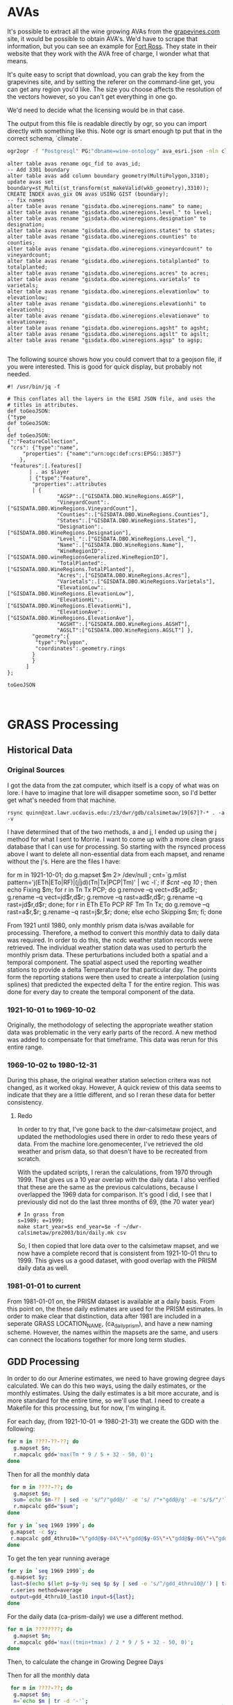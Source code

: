 * AVAs

It's possible to extract all the wine growing AVAs from the [[https://services.everyvine.com/datapages/v/20120530/iframeMap.php?wineRegionID=33][grapevines.com]] site,
it would be possible to obtain AVA's. We'd have to scrape that information, but
you can see an example for [[file:wine-region.json][Fort Ross]]. They state in their website that they work
with the AVA free of charge, I wonder what that means.

It's quite easy to script that download, you can grab the key from the
grapevines site, and by setting the referer on the command-line get, you can
get any region you'd like.  The size you choose affects the resolution of the
vectors however, so you can't get everything in one go.


We'd need to decide what the licensing would be in that case.

The output from this file is readable directly by ogr, so you can import
directly with something like this.  Note ogr is smart enough tp put that in the
correct schema, `climate`.

#+BEGIN_SRC bash
ogr2ogr -f "Postgresql" PG:"dbname=wine-ontology" ava_esri.json -nln climate.ava
#+END_SRC

#+BEGIN_SRC psql
alter table avas rename ogc_fid to avas_id;
-- Add 3301 boundary
alter table avas add column boundary geometry(MultiPolygon,3310);
update avas set boundary=st_Multi(st_transform(st_makeValid(wkb_geometry),3310));
CREATE INDEX avas_gix ON avas USING GIST (boundary);
-- fix names
alter table avas rename "gisdata.dbo.wineregions.name" to name;
alter table avas rename "gisdata.dbo.wineregions.level_" to level;
alter table avas rename "gisdata.dbo.wineregions.designation" to designation;
alter table avas rename "gisdata.dbo.wineregions.states" to states;
alter table avas rename "gisdata.dbo.wineregions.counties" to counties;
alter table avas rename "gisdata.dbo.wineregions.vineyardcount" to vineyardcount;
alter table avas rename "gisdata.dbo.wineregions.totalplanted" to totalplanted;
alter table avas rename "gisdata.dbo.wineregions.acres" to acres;
alter table avas rename "gisdata.dbo.wineregions.varietals" to varietals;
alter table avas rename "gisdata.dbo.wineregions.elevationlow" to elevationlow;
alter table avas rename "gisdata.dbo.wineregions.elevationhi" to elevationhi;
alter table avas rename "gisdata.dbo.wineregions.elevationave" to elevationave;
alter table avas rename "gisdata.dbo.wineregions.agsht" to agsht;
alter table avas rename "gisdata.dbo.wineregions.agslt" to agslt;
alter table avas rename "gisdata.dbo.wineregions.agsp" to agsp;

#+END_SRC

The following source shows how you could convert that to a geojson file, if you
were interested.  This is good for quick display, but probably not needed.

#+BEGIN_SRC jq
#! /usr/bin/jq -f

# This conflates all the layers in the ESRI JSON file, and uses the
# titles in attributes.
def toGeoJSON:
{"type
def toGeoJSON:
{
def toGeoJSON:
{":"FeatureCollection",
 "crs": {"type":"name",
     "properties": {"name":"urn:ogc:def:crs:EPSG::3857"}
    },
 "features":[.features[]
       | . as $layer
       | {"type":"Feature",
        "properties":.attributes
        | {
				"AGSP":.["GISDATA.DBO.WineRegions.AGSP"],
 				"VineyardCount":.["GISDATA.DBO.WineRegions.VineyardCount"],
 				"Counties":.["GISDATA.DBO.WineRegions.Counties"],
 				"States":.["GISDATA.DBO.WineRegions.States"],
 				"Designation":.["GISDATA.DBO.WineRegions.Designation"],
 				"Level_":.["GISDATA.DBO.WineRegions.Level_"],
 				"Name":.["GISDATA.DBO.WineRegions.Name"],
 				"WineRegionID":.["GISDATA.DBO.wineRegionsGeneralized.WineRegionID"],
 				"TotalPlanted":.["GISDATA.DBO.WineRegions.TotalPlanted"],
 				"Acres":.["GISDATA.DBO.WineRegions.Acres"],
 				"Varietals":.["GISDATA.DBO.WineRegions.Varietals"],
 				"ElevationLow":.["GISDATA.DBO.WineRegions.ElevationLow"],
 				"ElevationHi":.["GISDATA.DBO.WineRegions.ElevationHi"],
 				"ElevationAve":.["GISDATA.DBO.WineRegions.ElevationAve"],
 				"AGSHT":.["GISDATA.DBO.WineRegions.AGSHT"],
 				"AGSLT":["GISDATA.DBO.WineRegions.AGSLT"] },
        "geometry":{
         "type":"Polygon",
         "coordinates":.geometry.rings
        }
        }
      ]
};

toGeoJSON


#+END_SRC

* GRASS Processing

** Historical Data
*** Original Sources
I got the data from the zat computer, which itself is a copy of what was on
lore.  I have to imagine that lore will disapper sometime soon, so I'd better
get what's needed from that machine.

#+BEGIN_EXAMPLE
 rsync quinn@zat.lawr.ucdavis.edu:/z3/dwr/gdb/calsimetaw/19[67]?-* . -a -v
#+END_EXAMPLE

I have determined that of the two methods, a and j,  I ended up using the j
method for what I sent to Morrie.  I want to come up with a more clean grass
database that I can use for processing.  So starting with the rsynced process
above I want to delete all non-essential data from each mapset, and rename
without the j's.  Here are the files I have:

#+BEGIN_EXAMPLE bash
for m in 1921-10-01; do
 g.mapset $m 2> /dev/null ;
 cnt=`g.mlist pattern='j(ETh|ETo|RF)|(j|jd)(Tn|Tx|PCP|Tm)' | wc -l`;
 if [[ $cnt -eq 10 ]]; then
  echo Fixing $m;
  for r in Tn Tx PCP; do
    g.remove --q vect=d$r,ad$r;
    g.rename --q vect=jd$r,d$r;
    g.remove --q rast=ad$r,d$r;
    g.rename --q rast=jd$r,d$r;
  done;
  for r in ETh ETo PCP RF Tm Tn Tx; do
    g.remove --q rast=a$r,$r;
    g.rename --q rast=j$r,$r;
  done;
 else
  echo Skipping $m;
 fi;
done
#+END_EXAMPLE

From 1921 until 1980, only monthly prism data is/was available for processing.
Therefore, a method to convert this monthly data to daily data was required.  In
order to do this, the ncdc weather station records were retrieved.  The
individual weather station data was used to perturb the monthly prism data.
These perturbations included both a spatial and a temporal component.  The
spatial aspect used the reporting weather stations to provide a delta
Temperature for that particular day.  The points form the reporting stations
were then used to create a interpolation (using splines) that predicted the
expected delta T for the entire region.  This was done for every day to create
the temporal component of the data.

*** 1921-10-01 to 1969-10-02

Originally, the methodology of selecting the appropriate weather station data
was problematic in the very early parts of the record.  A new method was added
to compensate for that timeframe.  This data was rerun for this entire range.

*** 1969-10-02 to 1980-12-31

During this phase, the original weather station selection critera was not
changed, as it worked okay.  However, A quick review of this data seems to
indicate that they are a little different, and so I reran these data for better consistency.

**** Redo
In order to try that, I've gone back to the dwr-calsimetaw project, and updated
the methodologies used there in order to redo these years of data. From the
machine lore.genomecenter, I've retrieved the old weather and prism data, so
that doesn't have to be recreated from scratch.

With the updated scripts, I reran the calculations, from 1970 through 1999.
That gives us a 10 year overlap with the daily data.  I also verified that
these are the same as the previous calculations, because I overlapped the 1969
data for comparison.  It's good I did, I see that I previously did not do the
last three months of 69, (the 70 water year)

#+BEGIN_SRC grass
# In grass from
s=1989; e=1999;
make start_year=$s end_year=$e -f ~/dwr-calsimetaw/pre2003/bin/daily.mk csv
#+END_SRC

So, I then copied that lore data over to the calsimetaw mapset, and we now have
a complete record that is consistent from 1921-10-01 thru to 1999. This gives us
a good dataset, with good overlap with the PRISM daily data as well.

*** 1981-01-01 to current

From 1981-01-01 on, the PRISM dataset is available at a daily basis.  From this
point on, the these daily estimates are used for the PRISM estimates.  In order
to make clear that distinction, data after 1981 are included in a seperate GRASS
LOCATION_NAME, (ca_daily_prism), and have a new naming scheme.  However, the
names within the mapsets are the same, and users can connect the locations
together for more long term studies.


** GDD Processing

In order to do our Amerine estimates, we need to have growing degree days
calculated.  We can do this two ways, using the daily estimates, or the monthly
estimates.  Using the daily estimates is a bit more accurate, and is more
standard for the entire time, so we'll use that.  I need to create a Makefile
for this processing, but for now, I'm winging it.

For each day, (from 1921-10-01 => 1980-21-31) we create the GDD with the following:

#+BEGIN_SRC bash
for m in ????-??-??; do
  g.mapset $m;
  r.mapcalc gdd='max(Tm * 9 / 5 + 32 - 50, 0)';
done
#+END_SRC

Then for all the monthly data

#+BEGIN_SRC bash
 for m in ????-??; do
  g.mapset $m;
  sum=`echo $m-?? | sed -e 's/^/"gdd@/' -e 's/ /"+"gdd@/g' -e 's/$/"/'`;
  r.mapcalc gdd="$sum";
done
#+END_SRC

#+BEGIN_SRC bash
for y in `seq 1969 1999`; do
 g.mapset -c $y;
 r.mapcalc gdd_4thru10="\"gdd@$y-04\"+\"gdd@$y-05\"+\"gdd@$y-06\"+\"gdd@$y-07\"+\"gdd@$y-08\"+\"gdd@$y-09\"+\"gdd@$y-10\"";
done
#+END_SRC

To get the ten year running average
#+BEGIN_SRC bash
for y in `seq 1969 1999`; do
 g.mapset $y;
 last=$(echo $(let p=$y-9; seq $p $y | sed -e 's/^/gdd_4thru10@/') | tr ' ' ',');
 r.series method=average
 output=gdd_4thru10_last10 input=${last};
done

#+END_SRC

For the daily data (ca-prism-daily) we use a different method.

#+BEGIN_SRC bash
for m in ????????; do
  g.mapset $m;
  r.mapcalc gdd='max((tmin+tmax) / 2 * 9 / 5 + 32 - 50, 0)';
done
#+END_SRC

Then, to calculate the change in Growing Degree Days

Then for all the monthly data

#+BEGIN_SRC bash
 for m in ????-??; do
  g.mapset $m;
  n=`echo $m | tr -d '-'`;
  sum=`echo $n?? | sed -e 's/^/"gdd@/' -e 's/ /"+"gdd@/g' -e 's/$/"/'`;
  r.mapcalc gdd="$sum";
done
#+END_SRC

Then for all the yearly data:

#+BEGIN_SRC bash
for y in `seq 1980 2015`; do
 g.mapset -c $y;
 r.mapcalc gdd_4thru10="\"gdd@$y-04\"+\"gdd@$y-05\"+\"gdd@$y-06\"+\"gdd@$y-07\"+\"gdd@$y-08\"+\"gdd@$y-09\"+\"gdd@$y-10\"";
done
#+END_SRC


** Spatial CIMIS Processing

We can calculate Spatial CIMIS data in a similar manner.  In this case,we need
to maintain everything in a single mapset.  I use the quinn mapset.  We can
calculate all the data, as long as we keep removing it. At the end of the
processing we'll have all the yearly maps, as in the CalSIMETAW processing.

#+BEGIN_SRC bash
# In Mapset quinn, location cimis on cimis.casil.ucdavis.edu
for y in `seq 2004 2016`; do
  for m in 04 05 06 07 08 09 10; do
    for d in $y-$m-??; do
      n=`echo $d | tr -d '-'`;
      r.mapcalc gdd_$n="max(\"Tm@$d\" * 9/5+32 - 50, 0)";
    done;
    r.mapcalc gdd_$y$m=`g.mlist separator='+' type=rast pattern=gdd_$y$m??`;
    g.mremove -f rast=gdd_$y$m??;
  done;
  r.mapcalc gdd_4thru10_$y=`g.mlist separator='+' type=rast pattern=gdd_$y??`;
  g.mremove -f rast=gdd_$y??;
done;
#+END_SRC

We really can't use the 10 year running average for the Spatial CIMIS data, as
we only have 10 years or so.

#+BEGIN_SRC bash
  # In mapset quinn
  # file://cimis.casil.ucdavis.edu/home/quinn/gdb/cimis/quinn
#  first="-d -C";
  for m in `seq 2003 2016`; do
   tif=~/amerines-california/gdd/via_cimis/$m.tif;
   r.out.gdal input=gdd_4thru10_$m output=$tif
#   raster2pgsql -s 3310 -F $first $tif climate.gdd_cimis | psql wine-ontology
#   first="-a"
  done
#+END_SRC


** Importing into PostGIS

I now need to import the grass database into the postgis.  The debian version of
GDAL doesn't read grass, so I need to make these files.  That's pretty simple.
I do two, for the monthly and daily data

#+BEGIN_SRC bash
  # In Grass location calsimetaw
  first="-d -C";
  for m in `seq 1922 1999`; do
   tif=~/amerines-california/gdd/via_monthy/$m.tif;
   r.out.gdal input=gdd_4thru10@$m output=$tif
   raster2pgsql -s 3310 -F $first $tif climate.gdd_monthly | psql wine-ontology
   first="-a"
  done
#+END_SRC

#+BEGIN_SRC sql
create table gdd_daily_pixels as
with p as (
 select (st_pixelAsPolygons(rast,1,true)).*
 from gdd_daily g
 where g.filename='1981.tif'
)
select x,y,geom as boundary from p;
CREATE INDEX gdd_daily_pixels_gix ON avas USING GIST (boundary);
#+END_SRC

#+BEGIN_SRC bash
  # In Grass location ca_prism_daily
  first="-d -C";
  for m in `seq 1980 2015`; do
   tif=~/amerines-california/gdd/via_daily/$m.tif;
   r.out.gdal input=gdd_4thru10@$m output=$tif
   raster2pgsql -s 3310 -F $first $tif climate.gdd_daily | psql wine-ontology
   first="-a"
  done
#+END_SRC

#+BEGIN_SRC sql
create table gdd_daily_pixels as
with p as (
 select (st_pixelAsPolygons(rast,1,true)).*
 from gdd_daily g
 where g.filename='1981.tif'
)
select x,y,geom as boundary from p;
CREATE INDEX gdd_daily_pixels_gix ON avas USING GIST (boundary);

#+END_SRC

#+name: intersection
#+header: :engine postgresql :database wine-ontology
#+BEGIN_SRC sql
create table climate.avas_pixels as
select avas_id,x,y,
st_area(st_intersection(a.boundary,p.boundary)) as area
from climate.avas a join
climate.gdd_daily_pixels p on st_intersects(a.boundary,p.boundary);
#+END_SRC

#+RESULTS: intersection

#+name: gdd_by_ava
#+header: :engine postgresql :database wine-ontology
#+BEGIN_SRC sql
set search_path=climate,public;
create materialized view gdd_by_ava as
with m as (
 select avas_id,x,y,area,'monthly'::text as source,
 regexp_replace(r.filename,'.tif','') as year,
 st_value(r.rast,x,y) as gdd
 from avas_pixels p,gdd_monthly r
),
d as (
 select avas_id,x,y,area,'daily'::text as source,
 regexp_replace(r.filename,'.tif','') as year,
 st_value(r.rast,x,y) as gdd
 from avas_pixels p,gdd_daily r
),
a as (select * from m union select * from d),
g as (select
avas_id,year,source,
(sum(gdd*area)/sum(area))::integer as gdd
from a
group by avas_id,year,source
order by avas_id,year,source
)
select * from g;
#+END_SRC

#+RESULTS: gdd_by_ava
| SET          |
|--------------|
| SELECT 15029 |

From the we can look at the  running 10 year averages, to look at some AVAs with
the average and largest changes in their ten year averages;

#+name: gdd10_by_ava
#+header: :engine postgresql :database wine-ontology
#+BEGIN_SRC sql
create materialized view climate.gdd10_by_ava as
  select avas_id,e.year,source,
  (avg(s.gdd))::integer as gdd
  from climate.gdd_by_ava s join climate.gdd_by_ava e using (avas_id,source)
  where abs(e.year::integer - s.year::integer) <=5
  group by avas_id,source,e.year
  having count(*)=11;
#+END_SRC

#+RESULTS: gdd10_by_ava
| SELECT 12369 |
|--------------|

#+name: gdd_by_ava_ct
#+header: :engine postgresql :database wine-ontology
#+BEGIN_SRC sql
create view climate.gdd10_by_ava_range as
with a as (
 select
 avas_id,year,source,gdd,
 min(gdd) OVER W,
 max(gdd) over W
 from climate.gdd10_by_ava
 window w as (partition by avas_id,source)
),
n as (
 select avas_id,source,min(year),gdd
 from a where gdd=min group by 1,2,4
),
x as (
 select avas_id,source,max(year),gdd
 from a where gdd=max group by 1,2,4
)
select avas_id,source,
n.min as n_year,n.gdd as min,
x.max as x_year,x.gdd as max
from n join x using (avas_id,source);
#+END_SRC

#+name: gdd_by_ava_ct
#+header: :engine postgresql :database wine-ontology
#+BEGIN_SRC sql
set search_path=climate,public;
create or replace view gdd_by_ava_ct as
select * from  crosstab('select year,source,name,gdd from avas join gdd_by_ava using (avas_id) where source=''monthly'' order by 1,2','select distinct name from gdd_by_ava join avas using (avas_id) where source=''monthly'' order by 1')
as ct(year integer,source text,"Adelaida District" float,"Alta Mesa"
float,"Anderson Valley" float,"Annapolis" float,"Antelope Valley of the
California High Desert" float,"Arroyo Grande Valley" float,"Arroyo Seco"
float,"Atlas Peak" float,"Ballard Canyon" float,"Ben Lomond Mountain"
float,"Benmore Valley" float,"Bennett Valley" float,"Big Valley District-Lake
County" float,"Borden Ranch" float,"Calistoga" float,"Capay Valley"
float,"Carmel Valley" float,"CaShenandoah Valley" float,"Central Coast"
float,"Chalk Hill" float,"Chalone" float,"Chiles Valley" float,"Cienega Valley"
float,"Clarksburg" float,"Clear Lake" float,"Clements Hills" float,"Cole Ranch"
float,"Coombsville" float,"Cosumnes River" float,"Covelo" float,"Creston
District" float,"Cucamonga Valley" float,"Diablo Grande" float,"Diamond Mountain
District" float,"Dos Rios" float,"Dry Creek Valley" float,"Dunnigan Hills"
float,"Edna Valley" float,"El Dorado" float,"El Pomar District" float,"Fair
Play" float,"Fiddletown" float,"Fort Ross-Seaview" float,"Freestone-Occidental"
float,"Green Valley" float,"Guenoc Valley" float,"Hames Valley" float,"Happy
Canyon" float,"High Valley" float,"Howell Mountain" float,"Inwood Valley"
float,"Jahant" float,"Kelsey Bench-Lake County" float,"Knights Valley"
float,"Leona Valley" float,"Lime Kiln Valley" float,"Livermore Valley"
float,"Lodi" float,"Los Carneros" float,"Madera" float,"Malibu Coast"
float,"Manton Valley" float,"McDowell Valley" float,"Mendocino" float,"Mendocino
Ridge" float,"Merritt Island" float,"Mokelumne River" float,"Monterey"
float,"Moon Mountain District Sonoma County" float,"Mount Veeder" float,"Mt
Harlan" float,"Napa Valley" float,"North Coast" float,"Northern Sonoma"
float,"North Yuba" float,"Oak Knoll District" float,"Oakville" float,"Pacheco
Pass" float,"Paicines" float,"Paso Robles" float,"Paso Robles Estrella District"
float,"Paso Robles Geneseo District" float,"Paso Robles Highlands District"
float,"Paso Robles Willow Creek District" float,"Petaluma Gap" float,"Pine
Mountain-Cloverdale Peak" float,"Potter Valley" float,"Red Hills Lake County"
float,"Redwood Valley" float,"River Junction" float,"Rockpile" float,"Rogue
Valley" float,"Russian River Valley" float,"Rutherford" float,"Saint Helena"
float,"Salado Creek" float,"San Antonio Valley" float,"San Benito" float,"San
Bernabe" float,"San Francisco Bay" float,"San Juan Creek" float,"San Lucas"
float,"San Miguel District" float,"Santa Clara Valley" float,"Santa Cruz
Mountains" float,"Santa Lucia Highlands" float,"Santa Margarita Ranch"
float,"Santa Maria Valley" float,"Santa Ynez Valley" float,"San Ysidro District"
float,"Sebastopol Hills" float,"Seiad Valley" float,"Sierra Foothills"
float,"Sierra Pelona Valley" float,"Sloughhouse" float,"Solano County Green
Valley" float,"Sonoma Coast" float,"Sonoma Mountain" float,"Sonoma Valley"
float,"Southern Oregon" float,"Spring Mountain District" float,"Stags Leap
District" float,"Sta. Rita Hills" float,"Suisun Valley" float,"Templeton Gap
District" float,"Tracy Hills" float,"Trinity Lakes" float,"West Sonoma Coast"
float,"Wild Horse Valley" float,"Willow Creek" float,"York Mountain"
float,"Yorkville Highlands" float,"Yountville" float)
union
select * from  crosstab('select year,source,name,gdd from avas join gdd_by_ava using (avas_id) where source=''daily'' order by 1,2','select distinct name from gdd_by_ava join avas using (avas_id) where source=''daily'' order by 1')
as ct(year integer,source text,"Adelaida District" float,"Alta Mesa"
float,"Anderson Valley" float,"Annapolis" float,"Antelope Valley of the
California High Desert" float,"Arroyo Grande Valley" float,"Arroyo Seco"
float,"Atlas Peak" float,"Ballard Canyon" float,"Ben Lomond Mountain"
float,"Benmore Valley" float,"Bennett Valley" float,"Big Valley District-Lake
County" float,"Borden Ranch" float,"Calistoga" float,"Capay Valley"
float,"Carmel Valley" float,"CaShenandoah Valley" float,"Central Coast"
float,"Chalk Hill" float,"Chalone" float,"Chiles Valley" float,"Cienega Valley"
float,"Clarksburg" float,"Clear Lake" float,"Clements Hills" float,"Cole Ranch"
float,"Coombsville" float,"Cosumnes River" float,"Covelo" float,"Creston
District" float,"Cucamonga Valley" float,"Diablo Grande" float,"Diamond Mountain
District" float,"Dos Rios" float,"Dry Creek Valley" float,"Dunnigan Hills"
float,"Edna Valley" float,"El Dorado" float,"El Pomar District" float,"Fair
Play" float,"Fiddletown" float,"Fort Ross-Seaview" float,"Freestone-Occidental"
float,"Green Valley" float,"Guenoc Valley" float,"Hames Valley" float,"Happy
Canyon" float,"High Valley" float,"Howell Mountain" float,"Inwood Valley"
float,"Jahant" float,"Kelsey Bench-Lake County" float,"Knights Valley"
float,"Leona Valley" float,"Lime Kiln Valley" float,"Livermore Valley"
float,"Lodi" float,"Los Carneros" float,"Madera" float,"Malibu Coast"
float,"Manton Valley" float,"McDowell Valley" float,"Mendocino" float,"Mendocino
Ridge" float,"Merritt Island" float,"Mokelumne River" float,"Monterey"
float,"Moon Mountain District Sonoma County" float,"Mount Veeder" float,"Mt
Harlan" float,"Napa Valley" float,"North Coast" float,"Northern Sonoma"
float,"North Yuba" float,"Oak Knoll District" float,"Oakville" float,"Pacheco
Pass" float,"Paicines" float,"Paso Robles" float,"Paso Robles Estrella District"
float,"Paso Robles Geneseo District" float,"Paso Robles Highlands District"
float,"Paso Robles Willow Creek District" float,"Petaluma Gap" float,"Pine
Mountain-Cloverdale Peak" float,"Potter Valley" float,"Red Hills Lake County"
float,"Redwood Valley" float,"River Junction" float,"Rockpile" float,"Rogue
Valley" float,"Russian River Valley" float,"Rutherford" float,"Saint Helena"
float,"Salado Creek" float,"San Antonio Valley" float,"San Benito" float,"San
Bernabe" float,"San Francisco Bay" float,"San Juan Creek" float,"San Lucas"
float,"San Miguel District" float,"Santa Clara Valley" float,"Santa Cruz
Mountains" float,"Santa Lucia Highlands" float,"Santa Margarita Ranch"
float,"Santa Maria Valley" float,"Santa Ynez Valley" float,"San Ysidro District"
float,"Sebastopol Hills" float,"Seiad Valley" float,"Sierra Foothills"
float,"Sierra Pelona Valley" float,"Sloughhouse" float,"Solano County Green
Valley" float,"Sonoma Coast" float,"Sonoma Mountain" float,"Sonoma Valley"
float,"Southern Oregon" float,"Spring Mountain District" float,"Stags Leap
District" float,"Sta. Rita Hills" float,"Suisun Valley" float,"Templeton Gap
District" float,"Tracy Hills" float,"Trinity Lakes" float,"West Sonoma Coast"
float,"Wild Horse Valley" float,"Willow Creek" float,"York Mountain"
float,"Yorkville Highlands" float,"Yountville" float);

create or replace view gdd10_by_ava_ct as
select * from  crosstab('select year,source,name,gdd from avas join gdd10_by_ava using (avas_id) where source=''monthly'' order by 1,2','select distinct name from gdd10_by_ava join avas using (avas_id) where source=''monthly'' order by 1')
as ct(year integer,source text,"Adelaida District" float,"Alta Mesa"
float,"Anderson Valley" float,"Annapolis" float,"Antelope Valley of the
California High Desert" float,"Arroyo Grande Valley" float,"Arroyo Seco"
float,"Atlas Peak" float,"Ballard Canyon" float,"Ben Lomond Mountain"
float,"Benmore Valley" float,"Bennett Valley" float,"Big Valley District-Lake
County" float,"Borden Ranch" float,"Calistoga" float,"Capay Valley"
float,"Carmel Valley" float,"CaShenandoah Valley" float,"Central Coast"
float,"Chalk Hill" float,"Chalone" float,"Chiles Valley" float,"Cienega Valley"
float,"Clarksburg" float,"Clear Lake" float,"Clements Hills" float,"Cole Ranch"
float,"Coombsville" float,"Cosumnes River" float,"Covelo" float,"Creston
District" float,"Cucamonga Valley" float,"Diablo Grande" float,"Diamond Mountain
District" float,"Dos Rios" float,"Dry Creek Valley" float,"Dunnigan Hills"
float,"Edna Valley" float,"El Dorado" float,"El Pomar District" float,"Fair
Play" float,"Fiddletown" float,"Fort Ross-Seaview" float,"Freestone-Occidental"
float,"Green Valley" float,"Guenoc Valley" float,"Hames Valley" float,"Happy
Canyon" float,"High Valley" float,"Howell Mountain" float,"Inwood Valley"
float,"Jahant" float,"Kelsey Bench-Lake County" float,"Knights Valley"
float,"Leona Valley" float,"Lime Kiln Valley" float,"Livermore Valley"
float,"Lodi" float,"Los Carneros" float,"Madera" float,"Malibu Coast"
float,"Manton Valley" float,"McDowell Valley" float,"Mendocino" float,"Mendocino
Ridge" float,"Merritt Island" float,"Mokelumne River" float,"Monterey"
float,"Moon Mountain District Sonoma County" float,"Mount Veeder" float,"Mt
Harlan" float,"Napa Valley" float,"North Coast" float,"Northern Sonoma"
float,"North Yuba" float,"Oak Knoll District" float,"Oakville" float,"Pacheco
Pass" float,"Paicines" float,"Paso Robles" float,"Paso Robles Estrella District"
float,"Paso Robles Geneseo District" float,"Paso Robles Highlands District"
float,"Paso Robles Willow Creek District" float,"Petaluma Gap" float,"Pine
Mountain-Cloverdale Peak" float,"Potter Valley" float,"Red Hills Lake County"
float,"Redwood Valley" float,"River Junction" float,"Rockpile" float,"Rogue
Valley" float,"Russian River Valley" float,"Rutherford" float,"Saint Helena"
float,"Salado Creek" float,"San Antonio Valley" float,"San Benito" float,"San
Bernabe" float,"San Francisco Bay" float,"San Juan Creek" float,"San Lucas"
float,"San Miguel District" float,"Santa Clara Valley" float,"Santa Cruz
Mountains" float,"Santa Lucia Highlands" float,"Santa Margarita Ranch"
float,"Santa Maria Valley" float,"Santa Ynez Valley" float,"San Ysidro District"
float,"Sebastopol Hills" float,"Seiad Valley" float,"Sierra Foothills"
float,"Sierra Pelona Valley" float,"Sloughhouse" float,"Solano County Green
Valley" float,"Sonoma Coast" float,"Sonoma Mountain" float,"Sonoma Valley"
float,"Southern Oregon" float,"Spring Mountain District" float,"Stags Leap
District" float,"Sta. Rita Hills" float,"Suisun Valley" float,"Templeton Gap
District" float,"Tracy Hills" float,"Trinity Lakes" float,"West Sonoma Coast"
float,"Wild Horse Valley" float,"Willow Creek" float,"York Mountain"
float,"Yorkville Highlands" float,"Yountville" float)
union
select * from  crosstab('select year,source,name,gdd from avas join gdd10_by_ava using (avas_id) where source=''daily'' order by 1,2','select distinct name from gdd10_by_ava join avas using (avas_id) where source=''daily'' order by 1')
as ct(year integer,source text,"Adelaida District" float,"Alta Mesa"
float,"Anderson Valley" float,"Annapolis" float,"Antelope Valley of the
California High Desert" float,"Arroyo Grande Valley" float,"Arroyo Seco"
float,"Atlas Peak" float,"Ballard Canyon" float,"Ben Lomond Mountain"
float,"Benmore Valley" float,"Bennett Valley" float,"Big Valley District-Lake
County" float,"Borden Ranch" float,"Calistoga" float,"Capay Valley"
float,"Carmel Valley" float,"CaShenandoah Valley" float,"Central Coast"
float,"Chalk Hill" float,"Chalone" float,"Chiles Valley" float,"Cienega Valley"
float,"Clarksburg" float,"Clear Lake" float,"Clements Hills" float,"Cole Ranch"
float,"Coombsville" float,"Cosumnes River" float,"Covelo" float,"Creston
District" float,"Cucamonga Valley" float,"Diablo Grande" float,"Diamond Mountain
District" float,"Dos Rios" float,"Dry Creek Valley" float,"Dunnigan Hills"
float,"Edna Valley" float,"El Dorado" float,"El Pomar District" float,"Fair
Play" float,"Fiddletown" float,"Fort Ross-Seaview" float,"Freestone-Occidental"
float,"Green Valley" float,"Guenoc Valley" float,"Hames Valley" float,"Happy
Canyon" float,"High Valley" float,"Howell Mountain" float,"Inwood Valley"
float,"Jahant" float,"Kelsey Bench-Lake County" float,"Knights Valley"
float,"Leona Valley" float,"Lime Kiln Valley" float,"Livermore Valley"
float,"Lodi" float,"Los Carneros" float,"Madera" float,"Malibu Coast"
float,"Manton Valley" float,"McDowell Valley" float,"Mendocino" float,"Mendocino
Ridge" float,"Merritt Island" float,"Mokelumne River" float,"Monterey"
float,"Moon Mountain District Sonoma County" float,"Mount Veeder" float,"Mt
Harlan" float,"Napa Valley" float,"North Coast" float,"Northern Sonoma"
float,"North Yuba" float,"Oak Knoll District" float,"Oakville" float,"Pacheco
Pass" float,"Paicines" float,"Paso Robles" float,"Paso Robles Estrella District"
float,"Paso Robles Geneseo District" float,"Paso Robles Highlands District"
float,"Paso Robles Willow Creek District" float,"Petaluma Gap" float,"Pine
Mountain-Cloverdale Peak" float,"Potter Valley" float,"Red Hills Lake County"
float,"Redwood Valley" float,"River Junction" float,"Rockpile" float,"Rogue
Valley" float,"Russian River Valley" float,"Rutherford" float,"Saint Helena"
float,"Salado Creek" float,"San Antonio Valley" float,"San Benito" float,"San
Bernabe" float,"San Francisco Bay" float,"San Juan Creek" float,"San Lucas"
float,"San Miguel District" float,"Santa Clara Valley" float,"Santa Cruz
Mountains" float,"Santa Lucia Highlands" float,"Santa Margarita Ranch"
float,"Santa Maria Valley" float,"Santa Ynez Valley" float,"San Ysidro District"
float,"Sebastopol Hills" float,"Seiad Valley" float,"Sierra Foothills"
float,"Sierra Pelona Valley" float,"Sloughhouse" float,"Solano County Green
Valley" float,"Sonoma Coast" float,"Sonoma Mountain" float,"Sonoma Valley"
float,"Southern Oregon" float,"Spring Mountain District" float,"Stags Leap
District" float,"Sta. Rita Hills" float,"Suisun Valley" float,"Templeton Gap
District" float,"Tracy Hills" float,"Trinity Lakes" float,"West Sonoma Coast"
float,"Wild Horse Valley" float,"Willow Creek" float,"York Mountain"
float,"Yorkville Highlands" float,"Yountville" float);
#+END_SRC

#+RESULTS: gdd_by_ava_ct
| SET         |
|-------------|
| CREATE VIEW |
| CREATE VIEW |
